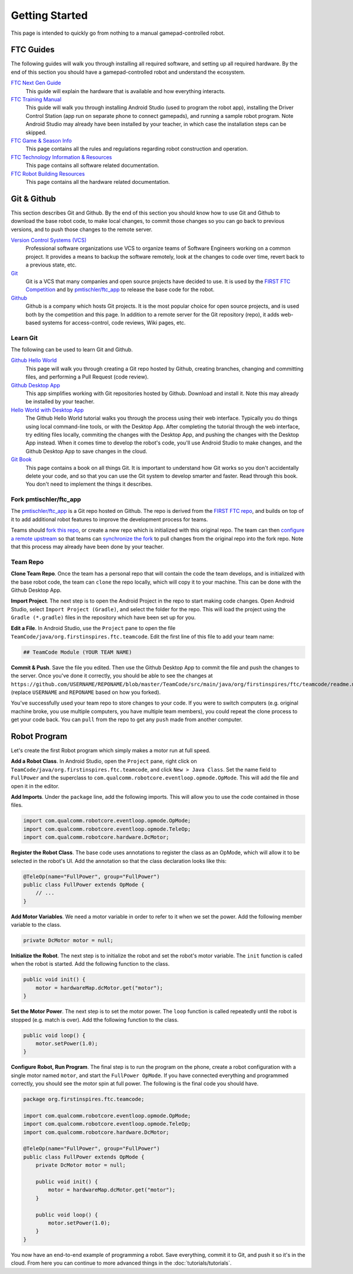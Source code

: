 Getting Started
===============

This page is intended to quickly go from nothing to a manual gamepad-controlled robot.


FTC Guides
----------

The following guides will walk you through installing all required software,
and setting up all required hardware. By the end of this section you should
have a gamepad-controlled robot and understand the ecosystem.

`FTC Next Gen Guide <https://github.com/ftctechnh/ftc_app/raw/master/doc/tutorial/FTC_NextGenGuide.pdf>`__
  This guide will explain the hardware that is available and how everything
  interacts.

`FTC Training Manual <https://github.com/ftctechnh/ftc_app/raw/master/doc/tutorial/FTCTraining_Manual.pdf>`__
  This guide will walk you through installing Android Studio (used to program
  the robot app), installing the Driver Control Station (app run on separate
  phone to connect gamepads), and running a sample robot program. Note Android
  Studio may already have been installed by your teacher, in which case the
  installation steps can be skipped.

`FTC Game & Season Info <http://www.firstinspires.org/resource-library/ftc/game-and-season-info>`__
  This page contains all the rules and regulations regarding robot construction
  and operation.

`FTC Technology Information & Resources <http://www.firstinspires.org/resource-library/ftc/technology-information-and-resources>`__
  This page contains all software related documentation.

`FTC Robot Building Resources <http://www.firstinspires.org/resource-library/ftc/robot-building-resources>`__
  This page contains all the hardware related documentation.


Git & Github
------------

This section describes Git and Github. By the end of this section you should
know how to use Git and Github to download the base robot code, to make local
changes, to commit those changes so you can go back to previous versions, and
to push those changes to the remote server.

`Version Control Systems (VCS) <https://en.wikipedia.org/wiki/Version_control>`__
    Professional software organizations use VCS to organize teams of Software
    Engineers working on a common project. It provides a means to backup the
    software remotely, look at the changes to code over time, revert back to a
    previous state, etc.

`Git <https://en.wikipedia.org/wiki/Git>`__
    Git is a VCS that many companies and open source projects have decided to
    use. It is used by the `FIRST FTC Competition
    <https://github.com/ftctechnh/ftc_app>`__ and by `pmtischler/ftc_app
    <https://github.com/pmtischler/ftc_app>`__ to release the base code for the
    robot.

`Github <https://github.com/>`__
    Github is a company which hosts Git projects.  It is the most popular
    choice for open source projects, and is used both by the competition and
    this page. In addition to a remote server for the Git repository (repo), it
    adds web-based systems for access-control, code reviews, Wiki pages, etc.


Learn Git
~~~~~~~~~

The following can be used to learn Git and Github.

`Github Hello World <https://guides.github.com/activities/hello-world/>`__
  This page will walk you through creating a Git repo hosted by Github,
  creating branches, changing and committing files, and performing a Pull
  Request (code review).
`Github Desktop App <https://desktop.github.com/>`__
  This app simplifies working with Git repositories hosted by Github. Download
  and install it. Note this may already be installed by your teacher.

`Hello World with Desktop App <https://help.github.com/desktop/guides/contributing/>`__
  The Github Hello World tutorial walks you through the process using their
  web interface. Typically you do things using local command-line tools, or
  with the Desktop App. After completing the tutorial through the web
  interface, try editing files locally, commiting the changes with the Desktop
  App, and pushing the changes with the Desktop App instead. When it comes time
  to develop the robot's code, you'll use Android Studio to make changes, and
  the Github Desktop App to save changes in the cloud.

`Git Book <https://git-scm.com/doc>`__
  This page contains a book on all things Git. It is important to understand
  how Git works so you don't accidentally delete your code, and so that you can
  use the Git system to develop smarter and faster. Read through this book. You
  don't need to implement the things it describes.



Fork pmtischler/ftc_app
~~~~~~~~~~~~~~~~~~~~~~~

The `pmtischler/ftc_app <https://github.com/pmtischler/ftc_app>`__ is a Git
repo hosted on Github. The repo is derived from the `FIRST FTC
repo <https://github.com/ftctechnh/ftc_app>`__, and builds on top of it
to add additional robot features to improve the development process for teams.

Teams should `fork this repo
<https://help.github.com/articles/fork-a-repo/>`__, or create a new repo which
is initialized with this original repo. The team can then `configure a remote
upstream <https://help.github.com/articles/configuring-a-remote-for-a-fork/>`__
so that teams can `synchronize the fork
<https://help.github.com/articles/syncing-a-fork/>`__ to pull changes from the
original repo into the fork repo. Note that this process may already have been
done by your teacher.


Team Repo
~~~~~~~~~

**Clone Team Repo**. Once the team has a personal repo that will contain the
code the team develops, and is initialized with the base robot code, the team
can ``clone`` the repo locally, which will copy it to your machine. This can be
done with the Github Desktop App.

**Import Project**. The next step is to open the Android Project in the repo to
start making code changes. Open Android Studio, select ``Import Project
(Gradle)``, and select the folder for the repo. This will load the project
using the ``Gradle (*.gradle)`` files in the repository which have been set up
for you.

**Edit a File**. In Android Studio, use the ``Project`` pane to open the file
``TeamCode/java/org.firstinspires.ftc.teamcode``. Edit the first line of this
file to add your team name:

.. code-block:: markdown

    ## TeamCode Module (YOUR TEAM NAME)

**Commit & Push**. Save the file you edited. Then use the Github Desktop App to
commit the file and push the changes to the server. Once you've done it
correctly, you should be able to see the changes at
``https://github.com/USERNAME/REPONAME/blob/master/TeamCode/src/main/java/org/firstinspires/ftc/teamcode/readme.md``
(replace ``USERNAME`` and ``REPONAME`` based on how you forked).

You've successfully used your team repo to store changes to your code. If you
were to switch computers (e.g. original machine broke, you use multiple
computers, you have multiple team members), you could repeat the clone process
to get your code back. You can ``pull`` from the repo to get any ``push`` made
from another computer.


Robot Program
-------------

Let's create the first Robot program which simply makes a motor run at full
speed.

**Add a Robot Class**. In Android Studio, open the ``Project`` pane, right
click on ``TeamCode/java/org.firstinspires.ftc.teamcode``, and click ``New >
Java Class``. Set the name field to ``FullPower`` and the superclass to
``com.qualcomm.robotcore.eventloop.opmode.OpMode``. This will add the file and
open it in the editor.

**Add Imports**. Under the ``package`` line, add the following imports. This
will allow you to use the code contained in those files.

.. code-block:: java

    import com.qualcomm.robotcore.eventloop.opmode.OpMode;
    import com.qualcomm.robotcore.eventloop.opmode.TeleOp;
    import com.qualcomm.robotcore.hardware.DcMotor;

**Register the Robot Class**. The base code uses annotations to register the
class as an OpMode, which will allow it to be selected in the robot's UI. Add
the annotation so that the class declaration looks like this:

.. code-block:: java

    @TeleOp(name="FullPower", group="FullPower")
    public class FullPower extends OpMode {
        // ...
    }

**Add Motor Variables**. We need a motor variable in order to refer to it when
we set the power. Add the following member variable to the class.

.. code-block:: java

    private DcMotor motor = null;

**Initialize the Robot**. The next step is to initialize the robot and set the
robot's motor variable. The ``init`` function is called when the robot is
started. Add the following function to the class.

.. code-block:: java

    public void init() {
        motor = hardwareMap.dcMotor.get("motor");
    }

**Set the Motor Power**. The next step is to set the motor power. The ``loop``
function is called repeatedly until the robot is stopped (e.g. match is over).
Add tthe following function to the class.

.. code-block:: java

    public void loop() {
        motor.setPower(1.0);
    }

**Configure Robot, Run Program**. The final step is to run the program on the
phone, create a robot configuration with a single motor named ``motor``, and
start the ``FullPower OpMode``. If you have connected everything and programmed
correctly, you should see the motor spin at full power. The following is the
final code you should have.

.. code-block:: java

    package org.firstinspires.ftc.teamcode;

    import com.qualcomm.robotcore.eventloop.opmode.OpMode;
    import com.qualcomm.robotcore.eventloop.opmode.TeleOp;
    import com.qualcomm.robotcore.hardware.DcMotor;

    @TeleOp(name="FullPower", group="FullPower")
    public class FullPower extends OpMode {
        private DcMotor motor = null;

        public void init() {
            motor = hardwareMap.dcMotor.get("motor");
        }

        public void loop() {
            motor.setPower(1.0);
        }
    }

You now have an end-to-end example of programming a robot. Save everything,
commit it to Git, and push it so it's in the cloud. From here you can continue
to more advanced things in the :doc:`tutorials/tutorials`.
